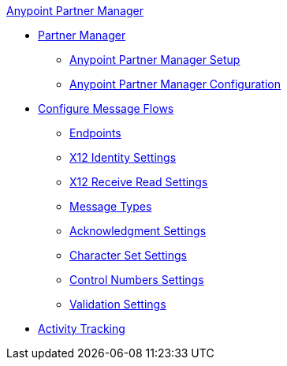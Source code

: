 .xref:index.adoc[Anypoint Partner Manager]
* xref:index.adoc[Partner Manager]
 ** xref:setup.adoc[Anypoint Partner Manager Setup]
 ** xref:b2b-overview.adoc[Anypoint Partner Manager Configuration]
* xref:configure-message-flows.adoc[Configure Message Flows]
 ** xref:endpoints.adoc[Endpoints]
 ** xref:x12-identity-settings.adoc[X12 Identity Settings]
 ** xref:x12-receive-read-settings.adoc[X12 Receive Read Settings]
 ** xref:document-types.adoc[Message Types]
 ** xref:acknowledgment-settings.adoc[Acknowledgment Settings]
 ** xref:character-set-settings.adoc[Character Set Settings]
 ** xref:control-numbers-settings.adoc[Control Numbers Settings]
 ** xref:validation-settings.adoc[Validation Settings]
* xref:activity-tracking.adoc[Activity Tracking]
